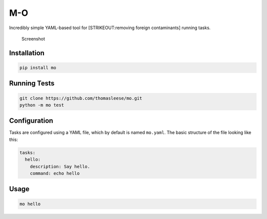 M-O
===

Incredibly simple YAML-based tool for [STRIKEOUT:removing foreign
contaminants] running tasks.

.. figure:: https://github.com/thomasleese/mo/raw/master/assets/screenshot.png
   :alt: Screenshot

   Screenshot

Installation
------------

.. code:: sh

    pip install mo

Running Tests
-------------

.. code:: sh

    git clone https://github.com/thomasleese/mo.git
    python -m mo test

Configuration
-------------

Tasks are configured using a YAML file, which by default is named
``mo.yaml``. The basic structure of the file looking like this:

.. code:: yaml

    tasks:
      hello:
        description: Say hello.
        command: echo hello    

Usage
-----

.. code:: sh

    mo hello
